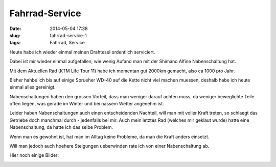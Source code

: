 Fahrrad-Service
################
:date: 2014-05-04 17:38
:slug: fahrrad-service-1
:tags: Fahrrad, Service

Heute habe ich wieder einmal meinen Drahtesel ordentlich serviciert.

Dabei ist mir wieder einmal aufgefallen, wie wenig Aufand man mit der Shimano Alfine Nabenschaltung hat.

Mit dem Aktuellen Rad (KTM Life Tour 11) habe ich momentan gut 2000km gemacht, also ca 1000 pro Jahr.

Bisher hahbe ich bis auf einige Sprueher WD-40 auf die Kette nicht viel machen muessen, deshalb habe ich heute einmal alles gereinigt.

Nabenschaltungen haben den grossen Vorteil, dass man weniger darauf achten muss, da weniger beweglichte Teile offen liegen, was gerade im Winter und bei nassem Wetter angenehm ist.

Leider haben Nabenschaltungen auch einen entscheidenden Nachteil, will man mit voller Kraft treten, so schlaegt das Getriebe doch manchmal durch - jedenfalls bei mir. Auch mein letztes Rad (welches mir geklaut wurde) hatte eine Nabenschaltung, da hatte ich das selbe Problem.

Wenn man es gewohnt ist, hat man im Alltag keine Probleme, da man die Kraft anders einsetzt.

Will man jedoch auch hoehere Steigungen ueberwinden rate ich von einer Nabenschaltung ab.

Hier noch einige Bilder:

.. image:: images/fahrrad-service-1.jpg 
	:alt: Fahrrad-Service 

.. image:: images/fahrrad-service-2.jpg 
	:alt: Fahrrad-Service



